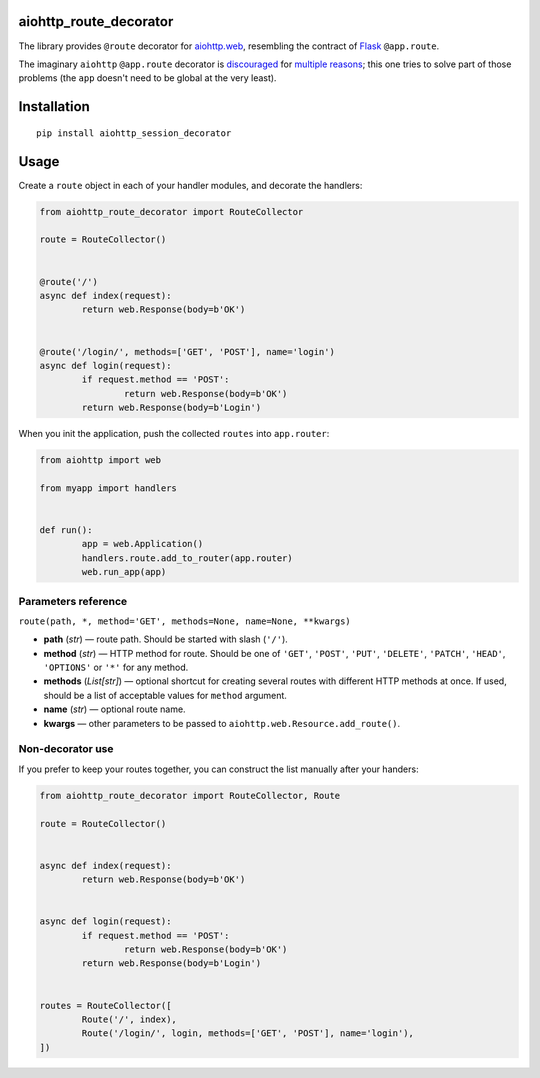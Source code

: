 aiohttp_route_decorator
=======================

The library provides ``@route`` decorator for `aiohttp.web`_, resembling the contract of Flask_ ``@app.route``.

.. _aiohttp.web: https://aiohttp.readthedocs.io/en/latest/web.html
.. _Flask: http://flask.pocoo.org/docs/0.11/quickstart/#routing

The imaginary ``aiohttp`` ``@app.route`` decorator is discouraged_ for multiple_ reasons_; this one tries to solve part of those problems (the ``app`` doesn't need to be global at the very least).

.. _discouraged: http://aiohttp.readthedocs.io/en/stable/faq.html
.. _multiple: https://github.com/KeepSafe/aiohttp/issues/428
.. _reasons: https://github.com/KeepSafe/aiohttp/pull/195


Installation
============

::

        pip install aiohttp_session_decorator


Usage
=====

Create a ``route`` object in each of your handler modules, and decorate the handlers:

.. code:: python

	from aiohttp_route_decorator import RouteCollector

	route = RouteCollector()


	@route('/')
	async def index(request):
		return web.Response(body=b'OK')


	@route('/login/', methods=['GET', 'POST'], name='login')
	async def login(request):
		if request.method == 'POST':
			return web.Response(body=b'OK')
		return web.Response(body=b'Login')
		

When you init the application, push the collected ``routes`` into ``app.router``:

.. code:: python

	from aiohttp import web

	from myapp import handlers


	def run():
		app = web.Application()
		handlers.route.add_to_router(app.router)
		web.run_app(app)


Parameters reference
--------------------

``route(path, *, method='GET', methods=None, name=None, **kwargs)``

- **path** (*str*) — route path. Should be started with slash (``'/'``).
- **method** (*str*) — HTTP method for route. Should be one of ``'GET'``, ``'POST'``, ``'PUT'``, ``'DELETE'``, ``'PATCH'``, ``'HEAD'``, ``'OPTIONS'`` or ``'*'`` for any method.
- **methods** (*List[str]*) — optional shortcut for creating several routes with different HTTP methods at once. If used, should be a list of acceptable values for ``method`` argument.
- **name** (*str*) — optional route name.
- **kwargs** — other parameters to be passed to ``aiohttp.web.Resource.add_route()``.


Non-decorator use
-----------------

If you prefer to keep your routes together, you can construct the list manually after your handers:

.. code:: python

	from aiohttp_route_decorator import RouteCollector, Route

	route = RouteCollector()


	async def index(request):
		return web.Response(body=b'OK')


	async def login(request):
		if request.method == 'POST':
			return web.Response(body=b'OK')
		return web.Response(body=b'Login')


	routes = RouteCollector([
		Route('/', index),
		Route('/login/', login, methods=['GET', 'POST'], name='login'),
	])
